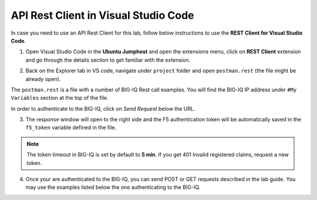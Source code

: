 API Rest Client in Visual Studio Code
=====================================

In case you need to use an API Rest Client for this lab, follow below instructions to use the **REST Client for Visual Studio Code**.

1. Open Visual Studio Code in the **Ubuntu Jumphost** and open the extensions menu, click on **REST Client** extension 
   and go through the details section to get familiar with the extension.

.. image:: /pictures/rest_client-01.png
  :scale: 40%
  :align: center


2. Back on the Explorer tab in VS code, navigate under ``project`` folder and open ``postman.rest`` (the file might be already open).

The ``postman.rest`` is a file with a number of BIG-IQ Rest call examples. You will find the BIG-IQ IP address under ``#My Variables`` section at the top of the file.

In order to authenticate to the BIG-IQ, click on *Send Request* below the URL.

.. image:: /pictures/rest_client-02.png
  :scale: 40%
  :align: center

3. The response window will open to the right side and the F5 authentication token will be automatically saved in the ``f5_token`` variable defined in the file.

.. image:: /pictures/rest_client-03.png
  :scale: 40%
  :align: center

.. note:: The token timeout in BIG-IQ is set by default to **5 min**. If you get 401 Invalid registered claims, request a new token.

4. Once your are authenticated to the BIG-IQ, you can send POST or GET requests described in the lab guide.
   You may use the examples listed below the one authenticating to the BIG-IQ.